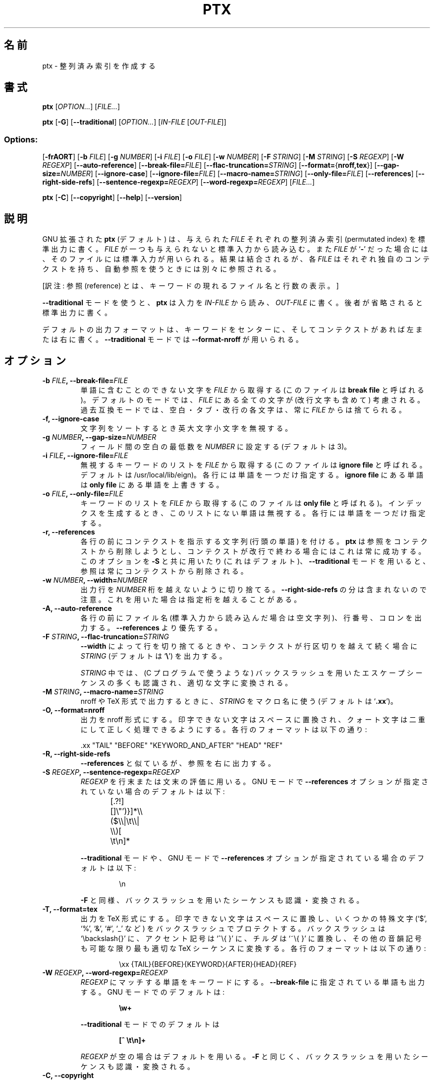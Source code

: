.\" You may copy, distribute and modify under the terms of the LDP General
.\" Public License as specified in the LICENSE file that comes with the
.\" gnumaniak distribution
.\"
.\" The author kindly requests that no comments regarding the "better"
.\" suitability or up-to-date notices of any info documentation alternative
.\" is added without contacting him first.
.\"
.\" (C) 2002 Ragnar Hojland Espinosa <ragnar@ragnar-hojland.com>
.\"
.\"	GNU ptx man page
.\"	man pages are NOT obsolete!
.\"	<ragnar@ragnar-hojland.com>
.\"
.\" Japanese Version Copyright (c) 2000 NAKANO Takeo all rights reserved.
.\" Translated Sun 12 Mar 2000 by NAKANO Takeo <nakano@apm.seikei.ac.jp>
.\"
.\"WORD:	permuted index		整列済み索引
.\"WORD:	reference		参照
.\"
.TH PTX 1 "7 October 2002" "GNU textutils 2.1"
.\"O .SH NAME
.\"O \fBptx\fR \- produce permuted indexes
.SH 名前
ptx \- 整列済み索引を作成する
.\"O .SH SYNOPSIS
.SH 書式
.B ptx
.RI [ OPTION... "] [" FILE... ]

.B ptx
.RB [ \-G ]
.RB [ \-\-traditional ]
.RI [ OPTION... "] [" IN\-FILE " [" OUT\-FILE ]]
.SS Options:
.RB [ \-frAORT ]
.RB [ "\-b \fIFILE" ]
.RB [ "\-g \fINUMBER" ]
.RB [ "\-i \fIFILE" ]
.RB [ "\-o \fIFILE" ]
.RB [ "\-w \fINUMBER" ]
.RB [ "\-F \fISTRING" ]
.RB [ "\-M \fISTRING" ]
.RB [ "\-S \fIREGEXP" ]
.RB [ "\-W \fIREGEXP" ]
.RB [ \-\-auto\-reference ]
.RB [ \-\-break\-file=\fIFILE ]
.RB [ \-\-flac\-truncation=\fISTRING ]
.RB [ \-\-format=\fR{\fBnroff,tex }]
.RB [ \-\-gap\-size=\fINUMBER ]
.RB [ \-\-ignore\-case ]
.RB [ \-\-ignore\-file=\fIFILE ]
.RB [ \-\-macro\-name=\fISTRING ]
.RB [ \-\-only\-file=\fIFILE ]
.RB [ \-\-references ]
.RB [ \-\-right\-side\-refs ]
.RB [ \-\-sentence\-regexp=\fIREGEXP ]
.RB [ \-\-word\-regexp=\fIREGEXP ]
.RI [ FILE... ]
 
.BR ptx " [" \-C "] [" \-\-copyright "]  [" \-\-help "] [" \-\-version ]
.\"O .SH DESCRIPTION
.SH 説明
.\"O .B ptx
.\"O with GNU extensions (by default) writes to standard output a
.\"O permutated index for each
.\"O .I FILE
.\"O given.  
.\"O If
.\"O .I FILE
.\"O is omitted or if is a
.\"O .RB ` \- ',
.\"O standard input is used.  Even if the result is concatenated together, each
.\"O .I FILE
.\"O has it's own context and is referrenced separately when using automatic
.\"O references.
GNU 拡張された
.B ptx
(デフォルト) は、与えられた
.I FILE
それぞれの整列済み索引 (permutated index)
を標準出力に書く。
.I FILE
が一つも与えられないと標準入力から読み込む。また
.I FILE
が
.RB ` \- '
だった場合には、そのファイルには標準入力が用いられる。
結果は結合されるが、各
.I FILE
はそれぞれ独自のコンテクストを持ち、
自動参照を使うときには別々に参照される。

[訳注: 参照 (reference) とは、キーワードの現れるファイル名と行数の表示。]

.\"O If \fB\-\-traditional\fR mode is used, \fBptx\fR reads \fIIN\-FILE\fR for
.\"O input and writes to \fIOUT\-FILE\fR, or standard output if omitted.
.B \-\-traditional
モードを使うと、
.B ptx
は入力を
.I IN\-FILE
から読み、
.I OUT\-FILE
に書く。後者が省略されると標準出力に書く。

.\"O The default output format is the keyword in the center of the line and the
.\"O context of the keyword to the left and right if any, or
.\"O \fB\-\-format\-nroff\fR in \fB\-\-traditional\fR mode.
デフォルトの出力フォーマットは、
キーワードをセンターに、そしてコンテクストがあれば左または右に書く。
.B \-\-traditional
モードでは
.B \-\-format\-nroff
が用いられる。
.\"O .SH OPTIONS
.SH オプション
.TP 
.B \-b \fIFILE\fB, \-\-break\-file=\fIFILE
.\"O Obtain characters that can't be part of a word from \fIFILE\fR, also known
.\"O as the \fBbreak file\fR.  In default
.\"O mode any character in \fIFILE\fR is considered, including newlines.  In
.\"O traditional mode spaces, tabs and newlines  are always discarded from
.\"O \fIFILE\fR.
単語に含むことのできない文字を
.I FILE
から取得する (このファイルは
.B break file
と呼ばれる)。
デフォルトのモードでは、
.I FILE
にある全ての文字が (改行文字も含めて) 考慮される。
過去互換モードでは、空白・タブ・改行の各文字は、常に
.I FILE
からは捨てられる。
.TP
.B \-f, \-\-ignore\-case
.\"O Ignores case when sorting strings.
文字列をソートするとき英大文字小文字を無視する。
.TP
.B \-g \fINUMBER\fB, \-\-gap\-size=\fINUMBER
.\"O Set the minimum spacing between the fields to \fINUMBER\fR (default is 3).
フィールド間の空白の最低数を
.I NUMBER
に設定する (デフォルトは 3)。
.TP
.B \-i \fIFILE\fB, \-\-ignore\-file=\fIFILE
.\"O Obtain a list of keywords that are to be ignored from \fIFILE\fR, also known
.\"O as the \fBignore file\fR  (default is /usr/local/lib/eign)  Each line should
.\"O only contain one word.  Words in the \fBignore file\fR override the ones in the
.\"O \fBonly file\fR.
無視するキーワードのリストを
.I FILE
から取得する (このファイルは
.B ignore file
と呼ばれる。デフォルトは /usr/local/lib/eign)。
各行には単語を一つだけ指定する。
.B ignore file
にある単語は
.B only file
にある単語を上書きする。
.TP
.B \-o \fIFILE\fB, \-\-only\-file=\fIFILE
.\"O Obtain a list of keywords from\fIFILE\fR, also known as the \fBonly file\fR,
.\"O and when generating the index ignore any keyword which isn't present in the
.\"O list.  Each line should only contain one word.
キーワードのリストを
.I FILE
から取得する (このファイルは
.B only file
と呼ばれる)。インデックスを生成するとき、
このリストにない単語は無視する。各行には単語を一つだけ指定する。
.TP
.B \-r, \-\-references
.\"O Precede each line with a string that will identify the context. \fBptx\fR
.\"O will attempt to remove the references from context, and will always
.\"O succeed when the context ends at the newline.  If it is used with \fB\-S\fR
.\"O (and it's default), or when using \fB\-\-traditional\fR mode, references are
.\"O always removed from context.
各行の前にコンテクストを指示する文字列 (行頭の単語) を付ける。
.B ptx
は参照をコンテクストから削除しようとし、
コンテクストが改行で終わる場合にはこれは常に成功する。
このオプションを
.B \-S
と共に用いたり (これはデフォルト)、
.B \-\-traditional
モードを用いると、参照は常にコンテクストから削除される。
.TP
.B \-w \fINUMBER\fB, \-\-width=\fINUMBER
.\"O Truncate output lines which exceed \fINUMBER\fR width.  Note that the length
.\"O of \fB\-\-right\-side\-refs\fR isn't taken into account, and width may be
.\"O exceeded if they are used.
出力行を
.I NUMBER
桁を越えないように切り捨てる。
.B \-\-right\-side\-refs
の分は含まれないので注意。これを用いた場合は指定桁を越えることがある。
.TP
.B \-A, \-\-auto\-reference
.\"O Precede each line with the filename (or empty when reading from standard
.\"O input), the line number, and a colon.  Overrides \fB\-\-references\fR.
各行の前にファイル名 (標準入力から読み込んだ場合は空文字列)、
行番号、コロンを出力する。
.B \-\-references
より優先する。
.TP
.B \-F \fISTRING\fB, \-\-flac\-truncation=\fISTRING
.\"O Output \fISTRING\fR (default is `\fB\e\fR') when truncating a line by
.\"O effect of \fR\-\-width\fR or because it extends towards the beginning of the
.\"O line.
.B \-\-width
によって行を切り捨てるときや、コンテクストが行区切りを越えて続く場合に
.I STRING
(デフォルトは `\fB\e\fR') を出力する。

.\"O Many usual backslashed escape sequences, as found in C programs, are
.\"O recognized and converted to the corresponding characters by \fBptx\fR when
.\"O specifying the \fISTRING\fR.
.I STRING
中では、(C プログラムで使うような)
バックスラッシュを用いたエスケープシーケンスの多くも認識され、
適切な文字に変換される。
.\":nakano この辺原文がよれている...
.TP
.B \-M \fISTRING\fB, \-\-macro\-name=\fISTRING
.\"O Use \fISTRING\fR as the macro name when outputing in nroff or TeX format
.\"O (default is `\fB.xx\fR')
nroff や TeX 形式で出力するときに、
.I STRING
をマクロ名に使う (デフォルトは
.RB ` .xx ')。
.TP
.B \-O, \-\-format=nroff
.\"O Output in nroff format, in the format.  Non printable characters are
.\"O converted to spaces, and quote characters are doubled so they can ben
.\"O correctly processed.  The format of each line is:
出力を nroff 形式にする。
印字できない文字はスペースに置換され、クォート文字は二重にして
正しく処理できるようにする。各行のフォーマットは以下の通り:
.sp
.nf
 .xx "TAIL" "BEFORE" "KEYWORD_AND_AFTER" "HEAD" "REF"
.fi
.TP
.B \-R, \-\-right\-side\-refs
.\"O Like \fB\-\-references\fR, but print output references to the right. 
.B \-\-references
と似ているが、参照を右に出力する。
.TP
.B \-S \fIREGEXP\fB, \-\-sentence\-regexp=\fIREGEXP
.\"O Use \fIREGEXP\fR to describe the end of a line or sentence.  In GNU mode
.\"O when \fB\-\-references\fR are not used, the default is
.I REGEXP
を行末または文末の評価に用いる。
GNU モードで
.B \-\-references
オプションが指定されていない場合のデフォルトは以下:
.sp
.RS
.RS
.nf
[.?!][]\e"')}]*\e\e($\e\e|\et\e\e|  \e\e)[ \et\en]*	 
.fi
.RE
.sp
.\"O In \fB\-\-traditional\fR mode, or in GNU mode when \fB\-\-references\fR are
.\"O used the default is
.B \-\-traditional
モードや、 GNU モードで
.B \-\-references
オプションが指定されている場合のデフォルトは以下:
.sp
.RS
.nf
\en
.fi
.RE
.sp
.\"O As with \fB\-\-F\fR, backslashed sequences are recognized and converted.
.B \-F
と同様、バックスラッシュを用いたシーケンスも認識・変換される。
.RE
.TP
.B \-T, \-\-format=tex
.\"O Output in TeX format.  Non printable characters are converted to spaces,
.\"O some special characters (such as `$', `%', `&', `#' and `_') are protected
.\"O with a backslash,  backslashes are convert to `\ebackslash{}', circumflex
.\"O to `^\e{ }', tildes to `~\e{ }', and other diacritics to the most possible
.\"O appropiate TeX sequence.  The format of each line is:
出力を TeX 形式にする。
印字できない文字はスペースに置換し、
いくつかの特殊文字 (`$', `%', `&', `#', `_' など)
をバックスラッシュでプロテクトする。
バックスラッシュは `\ebackslash{}' に、
アクセント記号は `^\e{ }' に、
チルダは `~\e{ }' に置換し、
その他の音韻記号も可能な限り最も適切な TeX シーケンスに変換する。
各行のフォーマットは以下の通り:
.sp
.RS
.RS
.nf
\exx {TAIL}{BEFORE}{KEYWORD}{AFTER}{HEAD}{REF}
.fi
.RE
.RE
.TP
.B \-W \fIREGEXP\fB, \-\-word\-regexp=\fIREGEXP
.\"O Use \fIREGEXP\fR to describe a keyword, overriding \fB\-\-break\-file\fR if
.\"O it has been also specified.  In GNU mode the default is
.I REGEXP
にマッチする単語をキーワードにする。
.B \-\-break\-file
に指定されている単語も出力する。 GNU モードでのデフォルトは:
.sp
.RS
.RS
.nf
.B \ew+
.fi
.RE
.sp
.\"O and in \fB\-\-traditional\fR mode it is
.B \-\-traditional
モードでのデフォルトは
.sp
.nf
.RS
.B [^ \et\en]+
.fi
.RE
.sp
.\"O An empty \fIREGEXP\fR is the equivalent of using the default.  As with
.\"O \fB\-\-F\fR, backslashed sequences are recognized and converted.
.I REGEXP
が空の場合はデフォルトを用いる。
.B \-F
と同じく、バックスラッシュを用いたシーケンスも認識・変換される。
.RE
.TP
.B "\-C, \-\-copyright"
.\"O Print a brief copyright message on standard output and exit successfully.
標準出力に短い copyright メッセージを出力して正常終了する。
.TP
.B "\-\-help"
.\"O Print a usage message on standard output and exit successfully.
標準出力に使用方法のメッセージを出力して正常終了する。
.TP
.B "\-\-version"
.\"O Print version information on standard output then exit successfully.
標準出力にバージョン情報を出力して正常終了する。
.\"O .SH EXAMPLES
.SH 例
.\"O No complete examples are given here because output tends to be rather
.\"O bulky.
分量が多くなるので、完全な例はここには示していない。
.\"O .SS Plain text
.SS プレインテキスト

.\"O Francois Pinard, author of \fBptx\fR, run through it an email I had sent him
.\"O and this is what he says (*** denotes manual truncation to fit into the man
.\"O page)
.B ptx
の著者である Francois Pinard は、私の出したメールを
.B ptx
に通し、以下の返事を送ってくれた
(*** は man ページに収めるために手で行った切り捨てを示す)。
.sp
.nf
>>    /I've had a look at the source,   and I still   ***
>>    /or what is a permutated index,   and what it   ***

> ptx merely produces a sorted list of the vocabulary you
> used, with some context for each, so I can study your
> writing style, for example.  Whenever you use the word 
> "and", it is preceded by a comma :-). 

[ptx は君の使ったボキャブラリをソートしてリストを作り、
 前後のコンテクストと共に示してくれるんだ。これを見ると、
 例えば君の書き方のクセがわかるわけさ。君が "and" って
 いう単語を使う前には必ずコンマを入れる、とかね :-)]
.fi
.\"O .SS Bang Paths
.SS bang パス
.\"O We have a collection of news posts or email messages, and grep the bang
.\"O paths from them.  For example with
news へのポストや email メッセージに対して grep を行い、
bang パスを取得してみよう。例えば:
.sp
.RS
.nf
lightside~% grep posts "^Path: " |cut -b 7- > paths.txt
.fi
.RE
.sp
.\"O and ending up with paths.txt containing:
すると paths.txt の内容は以下のようになるだろう。
.sp
.RS
.nf
lightside!host2!host3!host4!host5!news
lightside!host2!host3!host4!host6!news
lightside!host7!host8!host9|host10|host4|host5!news
lightside!host4!host5!news
lightside!host11!news
.fi
.RE
.sp
.\"O Now we run \fBptx\fR on it, properly escaping the regexps
これに正規表現を正しくエスケープして
.B ptx
を用いてみよう。
.sp
.RS
.nf
lightside~% ptx \-\-sentence\-regexp="\en" \e
                \-\-word\-regexp="[^\e!]+."
.fi
.RE
.sp
.\"O This will produce output suitable for analyzing the the routes of the posts
.\"O which is specially useful when having more than just the 5 lines we had here.
するとポストの経路の解析に適した出力が生成されるだろう。
行数が、ここに示した 5 行よりもずっと多くなると、とても便利になるだろう。
.\"O .SH COMPATIBILITY
.SH 移植性
.\"O System V \fBptx\fR compatibility is available by specifying
.\"O \fB\-\-traditional\fR.  GNU \fBptx\fR also tries to imitate System V output,
.\"O with occassional glitches due the better usage of line width by GNU
.\"O \fBptx\fR. Other changes in \fB\-\-traditional\fR mode are:
.B \-\-traditional
を指定すると、
System V の
.B ptx
と互換になる。 GNU
.B ptx
は行幅をよりうまく使えるのだが、この点も
System V の出力に時々現れる異常をまねしようと試みる。
.\"nakano: ここわかんない(^^;
.B \-\-traditioanl
モードとの他の相違点は以下の通り:
.RS
.sp
.\"O \fB\(bu\fR\ Argument behaviour changes as in \fBDESCRIPTION\fR.
\fB\(bu\fR\ \fB説明\fR にあるように、引数の取り方が変わる。
.sp
.\"O \fB\(bu\fR\ The only available options are
.\"O .BR \-b ", " \-f ", " \-g ", " \-i ", " \-o ", "\-r ", " \-t ", and " \-w .
\fB\(bu\fR\ 指定できるオプションが
.BR \-b ", " \-f ", " \-g ", " \-i ", " \-o ", "\-r ", " \-t ", " \-w
だけになる。
.sp
.\"O \fB\(bu\fR\ Default format is \fB\-\-format=nroff\fR.
\fB\(bu\fR\ デフォルトの出力形式が
.B \-\-format=nroff
になる。
.sp
.\"O \fB\(bu\fR\ Width of references isn't taken into account when truncating to
.\"O \fB\-\-width\fR.
\fB\(bu\fR\ \fB\-\-width\fR で行切り捨てを行うとき、参照の幅を考慮しなくなる。
.sp
.\"O \fB\(bu\fR\ 8-bit and tilde (`\fB~\fR') characters are rejected, as well as
.\"O some control characters.
\fB\(bu\fR\ 8 ビット文字とチルダ (`\fB~\fR') をはねる。
いくつかの制御文字もはねる。
.sp
.\"O \fB\(bu\fR\ Input lines are silently truncated to 200 characters.
\fB\(bu\fR\ 入力行の 200 文字以降を黙って切り捨てる。
.sp
.\"O \fB\(bu\fR\ It's not possible to specify both an \fBignore file\fR and an
.\"O \fBonly file\fR.
\fB\(bu\fR\ \fBignore file\fP と \fBonly file\fP の両方を同時に指定できない。
.sp
.\"O \fB\(bu\fR\ The defaults of some options change as described in \fBOPTIONS\fR.
\fB\(bu\fR\ \fBオプション\fPに記述したように、
いくつかのオプションのデフォルトが変わる。
.RE
.\"O .SH NOTES
.SH 注意
.\"O Report bugs to bug-textutils@gnu.org.  Enhancement suggestions on
.\"O \fB\-\-format=tex\fR is encouraged.
.\"O .sp
.\"O Man page by Ragnar Hojland Espinosa <ragnar@ragnar-hojland.com>
プログラムのバグについては bug-textutils@gnu.org に報告してください。
.br
man ページは Ragnar Hojland Espinosa <ragnar@ragnar-hojland.com> が作成しました。
